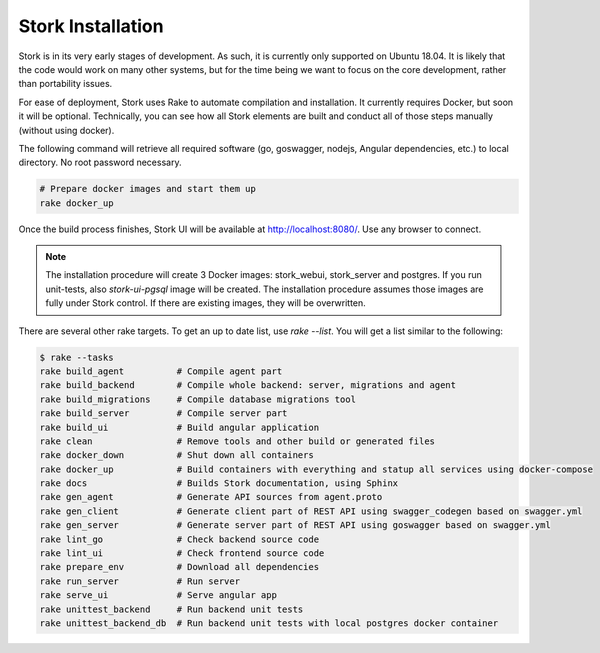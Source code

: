 .. _installation:

******************
Stork Installation
******************

Stork is in its very early stages of development. As such, it is currently only supported on Ubuntu
18.04. It is likely that the code would work on many other systems, but for the time being we want
to focus on the core development, rather than portability issues.

For ease of deployment, Stork uses Rake to automate compilation and installation. It currently
requires Docker, but soon it will be optional. Technically, you can see how all Stork elements are
built and conduct all of those steps manually (without using docker).

The following command will retrieve all required software (go, goswagger, nodejs, Angular
dependencies, etc.) to local directory. No root password necessary.

.. code-block:: console

    # Prepare docker images and start them up
    rake docker_up

Once the build process finishes, Stork UI will be available at http://localhost:8080/. Use
any browser to connect.

.. note::

   The installation procedure will create 3 Docker images: stork_webui, stork_server and postgres.
   If you run unit-tests, also `stork-ui-pgsql` image will be created. The installation
   procedure assumes those images are fully under Stork control. If there are existing images,
   they will be overwritten.

There are several other rake targets. To get an up to date list, use `rake --list`. You will get
a list similar to the following:

.. code-block:: console

    $ rake --tasks
    rake build_agent          # Compile agent part
    rake build_backend        # Compile whole backend: server, migrations and agent
    rake build_migrations     # Compile database migrations tool
    rake build_server         # Compile server part
    rake build_ui             # Build angular application
    rake clean                # Remove tools and other build or generated files
    rake docker_down          # Shut down all containers
    rake docker_up            # Build containers with everything and statup all services using docker-compose
    rake docs                 # Builds Stork documentation, using Sphinx
    rake gen_agent            # Generate API sources from agent.proto
    rake gen_client           # Generate client part of REST API using swagger_codegen based on swagger.yml
    rake gen_server           # Generate server part of REST API using goswagger based on swagger.yml
    rake lint_go              # Check backend source code
    rake lint_ui              # Check frontend source code
    rake prepare_env          # Download all dependencies
    rake run_server           # Run server
    rake serve_ui             # Serve angular app
    rake unittest_backend     # Run backend unit tests
    rake unittest_backend_db  # Run backend unit tests with local postgres docker container
